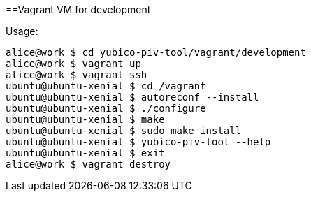 ==Vagrant VM for development

Usage:

    alice@work $ cd yubico-piv-tool/vagrant/development
    alice@work $ vagrant up
    alice@work $ vagrant ssh
    ubuntu@ubuntu-xenial $ cd /vagrant
    ubuntu@ubuntu-xenial $ autoreconf --install
    ubuntu@ubuntu-xenial $ ./configure
    ubuntu@ubuntu-xenial $ make
    ubuntu@ubuntu-xenial $ sudo make install
    ubuntu@ubuntu-xenial $ yubico-piv-tool --help
    ubuntu@ubuntu-xenial $ exit
    alice@work $ vagrant destroy
